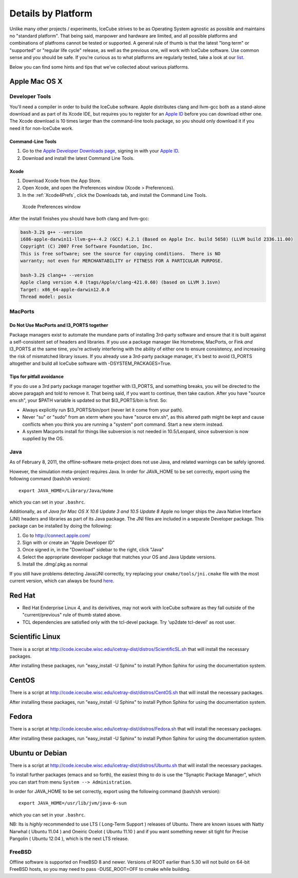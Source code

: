 .. _platforms:

Details by Platform
===================

Unlike many other projects / experiments, IceCube strives to be as
Operating System agnostic as possible and maintains no "standard
platform". That being said, manpower and hardware are limited, and all
possible platforms and combinations of platfroms cannot be tested or
supported. A general rule of thumb is that the latest "long term" or
"supported" or "regular life cycle" release, as well as the previous
one, will work with IceCube software. Use common sense and you should
be safe. If you're curious as to what platforms are regularly tested,
take a look at our list_.

Below you can find some hints and tips that we've collected about
various platforms.

.. _list: http://builds.icecube.wisc.edu/

.. index:: OSX
.. _OSX:

Apple Mac OS X
^^^^^^^^^^^^^^

Developer Tools
"""""""""""""""

You'll need a compiler in order to build the IceCube software. Apple distributes
clang and llvm-gcc both as a stand-alone download and as part of its Xcode IDE,
but requires you to register for an `Apple ID`_  before you can download either
one. The Xcode download is 10 times larger than the command-line tools package,
so you should only download it if you need it for non-IceCube work.

.. _`Apple ID`: https://appleid.apple.com

Command-Line Tools
..................
1) Go to the `Apple Developer Downloads page <http://developer.apple.com/downloads>`_,
   signing in with your `Apple ID`_.
2) Download and install the latest Command Line Tools.

Xcode
.....
1) Download Xcode from the App Store.
2) Open Xcode, and open the Preferences window (Xcode > Preferences).
3) In the :ref:`Xcode4Prefs`, click the Downloads tab, and install the Command Line Tools.

.. _Xcode4Prefs:

.. figure:: figs/xcode4_prefs.png
	:width: 432px
	
	Xcode Preferences window

After the install finishes you should have both clang and llvm-gcc:

.. code-block:: sh
	
	bash-3.2$ g++ --version
	i686-apple-darwin11-llvm-g++-4.2 (GCC) 4.2.1 (Based on Apple Inc. build 5658) (LLVM build 2336.11.00)
	Copyright (C) 2007 Free Software Foundation, Inc.
	This is free software; see the source for copying conditions.  There is NO
	warranty; not even for MERCHANTABILITY or FITNESS FOR A PARTICULAR PURPOSE.

	bash-3.2$ clang++ --version
	Apple clang version 4.0 (tags/Apple/clang-421.0.60) (based on LLVM 3.1svn)
	Target: x86_64-apple-darwin12.0.0
	Thread model: posix

MacPorts
""""""""

Do Not Use MacPorts and I3_PORTS together
.........................................

Package managers exist to automate the mundane parts of installing 3rd-party
software and ensure that it is built against a self-consistent set of headers
and libraries. If you use a package manager like Homebrew, MacPorts, or Fink
*and* I3_PORTS at the same time, you're actively interfering with the ability
of either one to ensure consistency, and increasing the risk of mismatched
library issues. If you already use a 3rd-party package manager, it's best to
avoid I3_PORTS altogether and build all IceCube software with
-DSYSTEM_PACKAGES=True.

Tips for pitfall avoidance
..........................

If you do use a 3rd party package manager together with I3_PORTS, and something
breaks, you will be directed to the above paragaph and told to remove it. That
being said, if you want to continue, then take caution. After you have "source
env.sh", your $PATH variable is updated so that $I3_PORTS/bin is first. So:

* Always explicitly run $I3_PORTS/bin/port (never let it come from
  your path).

* Never "su" or "sudo" from an xterm where you have "source env.sh",
  as this altered path might be kept and cause conflicts when you
  think you are running a "system" port command.  Start a new xterm
  instead.

* A system Macports install for things like subversion is not needed
  in 10.5/Leopard, since subversion is now supplied by the OS.

Java
""""

As of February  8, 2011, the offline-software meta-project does not
use Java, and related warnings can be safely ignored.

However, the simulation meta-project requires Java. In order for
JAVA_HOME to be set correctly, export using the following command
(bash/sh version)::

  export JAVA_HOME=/Library/Java/Home

which you can set in your ``.bashrc``.

Additionally, as of *Java for Mac OS X 10.6 Update 3 and 10.5 Update
8* Apple no longer ships the Java Native Interface (JNI) headers and
libraries as part of its Java package. The JNI files are included in a
separate Developer package. This package can be installed by doing the
following:

1) Go to http://connect.apple.com/
2) Sign with or create an "Apple Developer ID"
3) Once signed in, in the "Download" sidebar to the right, click "Java"
4) Select the appropriate developer package that matches your OS and Java Update versions.
5) Install the .dmg/.pkg as normal

If you still have problems detecting Java/JNI correctly, try replacing
your ``cmake/tools/jni.cmake`` file with the most current version,
which can always be found here_.

.. _here: http://code.icecube.wisc.edu/icetray/projects/cmake/trunk/tools/jni.cmake

.. index:: RHEL4
.. _RHEL4:

Red Hat
^^^^^^^

* Red Hat Enderprise Linux 4, and its derivitives, may not work with
  IceCube software as they fall outside of the "current/previous" rule
  of thumb stated above.

* TCL dependencies are satisfied only with the tcl-devel package. Try
  'up2date tcl-devel' as root user.

.. index:: Scientific Linux

Scientific Linux
^^^^^^^^^^^^^^^^

There is a script at
http://code.icecube.wisc.edu/icetray-dist/distros/ScientificSL.sh
that will install the necessary packages.

After installing these packages, run "easy_install -U Sphinx" to install
Python Sphinx for using the documentation system. 

.. index:: CentOS
.. _centos:

CentOS
^^^^^^

There is a script at
http://code.icecube.wisc.edu/icetray-dist/distros/CentOS.sh
that will install the necessary packages.


After installing these packages, run "easy_install -U Sphinx" to install
Python Sphinx for using the documentation system. 

Fedora
^^^^^^

There is a script at
http://code.icecube.wisc.edu/icetray-dist/distros/Fedora.sh
that will install the necessary packages.

After installing these packages, run "easy_install -U Sphinx" to install
Python Sphinx for using the documentation system. 

.. index:: Ubuntu
.. index:: Debian

.. _ubuntu:
.. _debian:

Ubuntu or Debian
^^^^^^^^^^^^^^^^

There is a script at
http://code.icecube.wisc.edu/icetray-dist/distros/Ubuntu.sh
that will install the necessary packages.

To install further packages (emacs and so forth), the easiest thing to
do is use the "Synaptic Package Manager", which you can start from menu
``System --> Administration``. 

In order for JAVA_HOME to be set correctly, export using the following
command (bash/sh version)::

  export JAVA_HOME=/usr/lib/jvm/java-6-sun

which you can set in your ``.bashrc``.


NB: Its is *highly* recommended to use LTS ( Long-Term Support )
releases of Ubuntu.  There are known issues with Natty Narwhal 
( Ubuntu 11.04 ) and Oneiric Ocelot ( Ubuntu 11.10 ) and if you 
want something newer sit tight for Precise Pangolin ( Ubuntu 12.04 ), 
which is the next LTS release.

FreeBSD
"""""""

Offline software is supported on FreeBSD 8 and newer. Versions of ROOT
earlier than 5.30 will not build on 64-bit FreeBSD hosts, so you may need
to pass -DUSE_ROOT=OFF to cmake while building.

